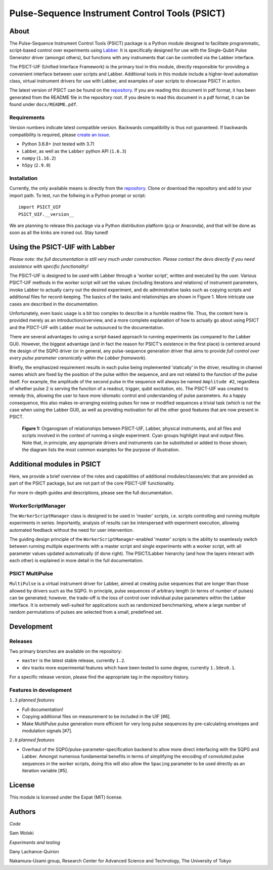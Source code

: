 Pulse-Sequence Instrument Control Tools (PSICT)
===============================================

About
-----

The Pulse-Sequence Instrument Control Tools (PSICT) package is a Python module
designed to facilitate programmatic, script-based control over experiments
using `Labber`_. It is specifically designed for use with the Single-Qubit
Pulse Generator driver (amongst others), but functions with any instruments
that can be controlled via the Labber interface.

The PSICT-UIF (Unified Interface Framework) is the primary tool in this module,
directly responsible for providing a convenient interface between user scripts
and Labber. Additional tools in this module include a higher-level automation
class, virtual instrument drivers for use with Labber, and examples of user
scripts to showcase PSICT in action.

The latest version of PSICT can be found on the `repository`_. If you
are reading this document in pdf format, it has been generated from the README
file in the repository root. If you desire to read this document in a pdf
format, it can be found under ``docs/README.pdf``.

Requirements
^^^^^^^^^^^^

Version numbers indicate latest compatible version. Backwards compatibility is
thus not guaranteed. If backwards compatibility is required, please `create an
issue`_.

* Python 3.6.8+ (not tested with 3.7)
* Labber, as well as the ``Labber`` python API (``1.6.3``)
* ``numpy`` (``1.16.2``)
* ``h5py`` (``2.9.0``)

Installation
^^^^^^^^^^^^

Currently, the only available means is directly from the
`repository`_. Clone or download the repository and add to your
import path. To test, run the follwing in a Python prompt or script:

::

  import PSICT_UIF
  PSICT_UIF.__version__

We are planning to release this package via a Python distribution platform
(``pip`` or Anaconda), and that will be done as soon as all the kinks are
ironed out. Stay tuned!

Using the PSICT-UIF with Labber
-------------------------------

*Please note: the full documentation is still very much under construction.
Please contact the devs directly if you need assistance with specific
functionality!*

The PSICT-UIF is designed to be used with Labber through a 'worker script',
written and executed by the user. Various PSICT-UIF methods in the worker
script will set the values (including iterations and relations) of instrument
parameters, invoke Labber to actually carry out the desired experiment, and do
administrative tasks such as copying scripts and additional files for
record-keeping. The basics of the tasks and relationships are shown in Figure
1. More intricate use cases are described in the documentation.

Unfortunately, even basic usage is a bit too complex to describe in a humble
readme file. Thus, the content here is provided merely as an
introduction/overview, and a more complete explanation of how to actually go
about using PSICT and the PSICT-UIF with Labber must be outsourced to the
documentation.

There are several advantages to using a script-based approach to running
experiments (as compared to the Labber GUI). However, the biggest advantage
(and in fact the reason for PSICT's existence in the first place) is centered
around the design of the SQPG driver (or in general, any pulse-sequence
generation driver that aims to provide *full control over every pulse parameter
canonically within the Labber framework*).

Briefly, the emphasized requirement results in each pulse being implemented
'statically' in the driver, resulting in channel names which are fixed by the
position of the pulse within the sequence, and are not related to the function
of the pulse itself. For example, the amplitude of the second pulse in the
sequence will always be named ``Amplitude #2``, regardless of whether pulse 2
is serving the function of a readout, trigger, qubit excitation, etc. The
PSICT-UIF was created to remedy this, allowing the user to have more idiomatic
control and understanding of pulse parameters. As a happy consequence, this
also makes re-arranging existing pulses for new or modified sequences a trivial
task (which is not the case when using the Labber GUI), as well as providing
motivation for all the other good features that are now present in PSICT.

.. figure:: docs/images/single_experiment.pdf
   :scale: 70 %
   :alt: Organogram

   **Figure 1:** Organogram of relationships between PSICT-UIF, Labber,
   physical instruments, and all files and scripts involved in the context of
   running a single experiment. Cyan groups highlight input and output files.
   Note that, in principle, any appropriate drivers and instruments can be
   substituted or added to those shown; the diagram lists the most common
   examples for the purpose of illustration.


Additional modules in PSICT
---------------------------

Here, we provide a brief overview of the roles and capabilities of additional
modules/classes/etc that are provided as part of the PSICT package, but are not
part of the core PSICT-UIF functionality.

For more in-depth guides and descriptions, please see the full documentation.

WorkerScriptManager
^^^^^^^^^^^^^^^^^^^

The ``WorkerScriptManager`` class is designed to be used in 'master' scripts,
i.e. scripts controlling and running multiple experiments in series.
Importantly, analysis of results can be interspersed with experiment execution,
allowing automated feedback without the need for user intervention.

The guiding design principle of the ``WorkerScriptManager``-enabled 'master'
scripts is the ability to seamlessly switch between running multiple
experiments with a master script and single experiments with a worker script,
with all parameter values updated automatically (if done right). The
PSICT/Labber hierarchy (and how the layers interact with each other) is
explained in more detail in the full documentation.

PSICT MultiPulse
^^^^^^^^^^^^^^^^

``MultiPulse`` is a virtual instrument driver for Labber, aimed at creating
pulse sequences that are longer than those allowed by drivers such as the SQPG.
In principle, pulse sequences of arbitrary length (in terms of number of
pulses) can be generated; however, the trade-off is the loss of control over
individual pulse parameters within the Labber interface. It is extremely
well-suited for applications such as randomized benchmarking, where a large
number of random permutations of pulses are selected from a small, predefined
set.

Development
-----------

Releases
^^^^^^^^

Two primary branches are available on the repository: 

* ``master`` is the latest stable release, currently ``1.2``.
* ``dev`` tracks more experimental features which have been tested to some
  degree, currently ``1.3dev0.1``. 

For a specific release version, please find the
appropriate tag in the repository history.

Features in development
^^^^^^^^^^^^^^^^^^^^^^^

``1.3`` *planned features*

* Full documentation!
* Copying additional files on measurement to be included in the UIF [#6].
* Make MultiPulse pulse generation more efficient for very long pulse
  sequences by pre-calculating envelopes and modulation signals [#7].

``2.0`` *planned features*

* Overhaul of the SQPG/pulse-parameter-specification backend to allow more
  direct interfacing with the SQPG and Labber. Amongst numerous fundamental
  benefits in terms of simplifying the encoding of convoluted pulse sequences
  in the worker scripts, doing this will also allow the ``Spacing`` parameter
  to be used directly as an iteration variable [#5].


License
-------

This module is licensed under the Expat (MIT) license.


Authors
-------

*Code*

Sam Wolski

*Experiments and testing*

Dany Lachance-Quirion

Nakamura–Usami group, Research Center for Advanced Science and Technology,
The University of Tokyo




.. _Labber: http://labber.org
.. _repository: https://bitbucket.org/samwolski/labber-psict
.. _create an issue: https://bitbucket.org/samwolski/labber-psict/issues
